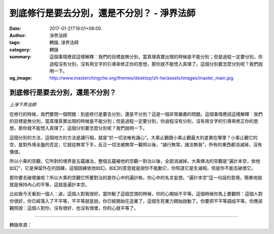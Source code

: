 到底修行是要去分別，還是不分別？ - 淨界法師
###########################################

:date: 2017-01-21T19:01+08:00
:author: 淨界法師
:tags: 轉錄, 淨界法師
:category: 轉錄
:summary: 這個事情應該這樣解釋：我們的目標是無分別，當真理真實出現的時候是不能分別；但是過程一定要分別，你過程沒有分別，沒有用文字的引導來修正你的思想，那你就不能悟入真理了。這個分別要怎麼分別呢？我們說明一下。
:og_image: http://www.masterchingche.org/themes/desktop/zh-tw/assets/images/master_main.jpg


.. image:: https://scontent-tpe1-1.xx.fbcdn.net/v/t1.0-9/16114107_1908861372681726_4921168373472906560_n.jpg?oh=99c8b288cfee3c751c0092284f264db5&oe=590D0491
   :align: center
   :alt: 到底修行是要去分別，還是不分別？

到底修行是要去分別，還是不分別？
++++++++++++++++++++++++++++++++

*上淨下界法師*

在修行的時候，我們要問一個問題：到底修行是要去分別，還是不分別？這是一個非常嚴肅的問題。這個事情應該這樣解釋：我們的目標是無分別，當真理真實出現的時候是不能分別；但是過程一定要分別，你過程沒有分別，沒有用文字的引導來修正你的思想，那你就不能悟入真理了。這個分別要怎麼分別呢？我們說明一下。

這個分別的方法，這個地方的方法是講行相，就是“於一切法唯有識心”。大乘止觀跟小乘止觀最大的差異在哪里？小乘止觀它的空，是對外境全盤的否定，它就從無常下手，反正一切法被無常一觀照以後，“諸行無常，諸法無我”，所有的東西都消滅掉，沒有價值。

所以小乘的空觀，它所對的境界是五蘊諸法，整個五蘊被他的空觀一對治以後，全部消滅掉。大乘佛法的空觀是“遍計本空，依他如幻”，它是保留外在的因緣，這個因緣依他如幻，如幻的意思就是說你不能動它，你知道它是生滅相，但是你不能去破壞它。

那你要去破壞誰呢？所以大乘的空觀它所要對治的是你心中的遍計執，你心中的名言妄想。“遍計本空”這一句話的意境，簡單地說就是保持內心的平等，這就是遍計本空。

比如我今天看到一個人：誒，這個人對我很好。當你動了這個念頭的時候，你的心開始不平等。這個時候你馬上要觀照：這個人對你很好，你已經落入了不平等，不平等就是說，你已經開始在造業了，這個生死業力開始啟動了。你要把不平等調成平等，你應該觀照說：這個人對你，沒有很好、也沒有很壞，你的心就平等了。

----

轉錄來源：

.. raw:: html

  <iframe src="https://www.facebook.com/plugins/post.php?href=https%3A%2F%2Fwww.facebook.com%2Fwww.masterchingche.org%2Fposts%2F1908861372681726%3A0&width=500" width="500" height="563" style="border:none;overflow:hidden" scrolling="no" frameborder="0" allowTransparency="true"></iframe>

.. _淨界法師: http://www.masterchingche.org/zh-tw/master_main.php
